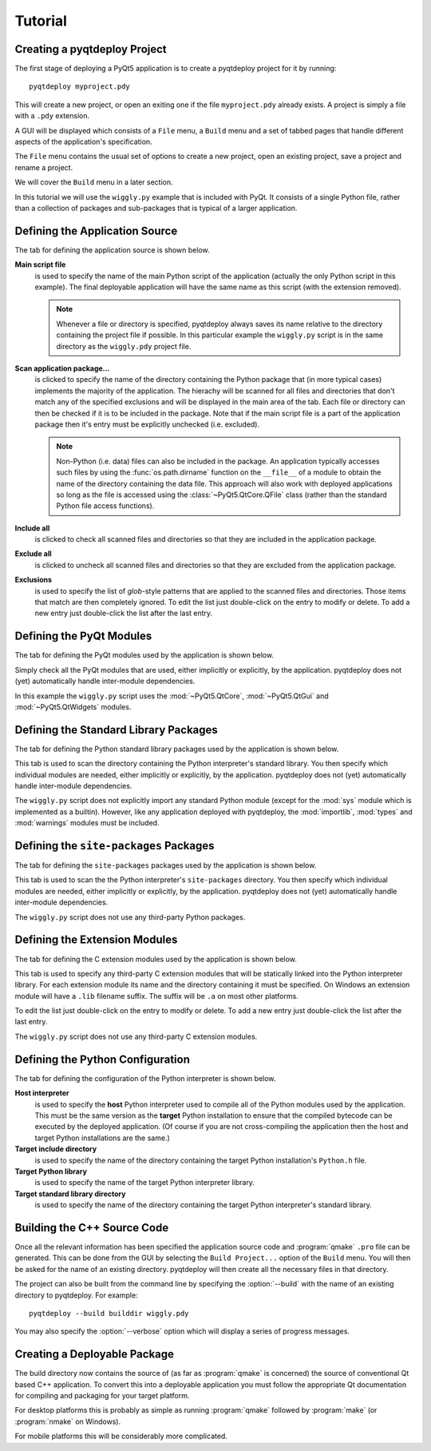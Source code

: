 Tutorial
========

Creating a pyqtdeploy Project
-----------------------------

The first stage of deploying a PyQt5 application is to create a pyqtdeploy
project for it by running::

    pyqtdeploy myproject.pdy

This will create a new project, or open an exiting one if the file
``myproject.pdy`` already exists.  A project is simply a file with a ``.pdy``
extension.

A GUI will be displayed which consists of a ``File`` menu, a ``Build`` menu and
a set of tabbed pages that handle different aspects of the application's
specification.

The ``File`` menu contains the usual set of options to create a new project,
open an existing project, save a project and rename a project.

We will cover the ``Build`` menu in a later section.

In this tutorial we will use the ``wiggly.py`` example that is included with
PyQt.  It consists of a single Python file, rather than a collection of
packages and sub-packages that is typical of a larger application.


Defining the Application Source
-------------------------------

The tab for defining the application source is shown below.

.. image:: /images/application_source_tab.png
    :align: center

**Main script file**
    is used to specify the name of the main Python script of the application
    (actually the only Python script in this example).  The final deployable
    application will have the same name as this script (with the extension
    removed).

    .. note::
        Whenever a file or directory is specified, pyqtdeploy always saves its
        name relative to the directory containing the project file if possible.
        In this particular example the ``wiggly.py`` script is in the same
        directory as the ``wiggly.pdy`` project file.

**Scan application package...**
    is clicked to specify the name of the directory containing the Python
    package that (in more typical cases) implements the majority of the
    application.  The hierachy will be scanned for all files and directories
    that don't match any of the specified exclusions and will be displayed in
    the main area of the tab.  Each file or directory can then be checked if it
    is to be included in the package.  Note that if the main script file is a
    part of the application package then it's entry must be explicitly
    unchecked (i.e. excluded).

    .. note::
        Non-Python (i.e. data) files can also be included in the package.  An
        application typically accesses such files by using the
        :func:`os.path.dirname` function on the ``__file__`` of a module to
        obtain the name of the directory containing the data file.  This
        approach will also work with deployed applications so long as the file
        is accessed using the :class:`~PyQt5.QtCore.QFile` class (rather than
        the standard Python file access functions).

**Include all**
    is clicked to check all scanned files and directories so that they are
    included in the application package.

**Exclude all**
    is clicked to uncheck all scanned files and directories so that they are
    excluded from the application package.

**Exclusions**
    is used to specify the list of *glob*-style patterns that are applied to
    the scanned files and directories.  Those items that match are then
    completely ignored.  To edit the list just double-click on the entry to
    modify or delete.  To add a new entry just double-click the list after the
    last entry.


Defining the PyQt Modules
-------------------------

The tab for defining the PyQt modules used by the application is shown below.

.. image:: /images/pyqt_modules_tab.png
    :align: center

Simply check all the PyQt modules that are used, either implicitly or
explicitly, by the application.  pyqtdeploy does not (yet) automatically handle
inter-module dependencies.

In this example the ``wiggly.py`` script uses the :mod:`~PyQt5.QtCore`,
:mod:`~PyQt5.QtGui` and :mod:`~PyQt5.QtWidgets` modules.


Defining the Standard Library Packages
--------------------------------------

The tab for defining the Python standard library packages used by the
application is shown below.

.. image:: /images/stdlib_packages_tab.png
    :align: center

This tab is used to scan the directory containing the Python interpreter's
standard library.  You then specify which individual modules are needed, either
implicitly or explicitly, by the application.  pyqtdeploy does not (yet)
automatically handle inter-module dependencies.

The ``wiggly.py`` script does not explicitly import any standard Python module
(except for the :mod:`sys` module which is implemented as a builtin).  However,
like any application deployed with pyqtdeploy, the :mod:`importlib`,
:mod:`types` and :mod:`warnings` modules must be included.


Defining the ``site-packages`` Packages
---------------------------------------

The tab for defining the ``site-packages`` packages used by the application is
shown below.

.. image:: /images/site_packages_tab.png
    :align: center

This tab is used to scan the the Python interpreter's ``site-packages``
directory.  You then specify which individual modules are needed, either
implicitly or explicitly, by the application.  pyqtdeploy does not (yet)
automatically handle inter-module dependencies.

The ``wiggly.py`` script does not use any third-party Python packages.


Defining the Extension Modules
------------------------------

The tab for defining the C extension modules used by the application is shown
below.

.. image:: /images/extension_modules_tab.png
    :align: center

This tab is used to specify any third-party C extension modules that will be
statically linked into the Python interpreter library.  For each extension
module its name and the directory containing it must be specified.  On Windows
an extension module will have a ``.lib`` filename suffix.  The suffix will be
``.a`` on most other platforms.

To edit the list just double-click on the entry to modify or delete.  To add a
new entry just double-click the list after the last entry.

The ``wiggly.py`` script does not use any third-party C extension modules.


Defining the Python Configuration
---------------------------------

The tab for defining the configuration of the Python interpreter is shown
below.

.. image:: /images/python_configuration_tab.png
    :align: center

**Host interpreter**
    is used to specify the **host** Python interpreter used to compile all of
    the Python modules used by the application.  This must be the same version
    as the **target** Python installation to ensure that the compiled bytecode
    can be executed by the deployed application.  (Of course if you are not
    cross-compiling the application then the host and target Python
    installations are the same.)

**Target include directory**
    is used to specify the name of the directory containing the target Python
    installation's ``Python.h`` file.

**Target Python library**
    is used to specify the name of the target Python interpreter library.

**Target standard library directory**
    is used to specify the name of the directory containing the target Python
    interpreter's standard library.


Building the C++ Source Code
----------------------------

Once all the relevant information has been specified the application source
code and :program:`qmake` ``.pro`` file can be generated.  This can be done
from the GUI by selecting the ``Build Project...`` option of the ``Build``
menu.  You will then be asked for the name of an existing directory.
pyqtdeploy will then create all the necessary files in that directory.

The project can also be built from the command line by specifying the
:option:`--build` with the name of an existing directory to pyqtdeploy.  For
example::

    pyqtdeploy --build builddir wiggly.pdy

You may also specify the :option:`--verbose` option which will display a
series of progress messages.


Creating a Deployable Package
-----------------------------

The build directory now contains the source of (as far as :program:`qmake` is
concerned) the source of conventional Qt based C++ application.  To convert
this into a deployable application you must follow the appropriate Qt
documentation for compiling and packaging for your target platform.

For desktop platforms this is probably as simple as running :program:`qmake`
followed by :program:`make` (or :program:`nmake` on Windows).

For mobile platforms this will be considerably more complicated.
